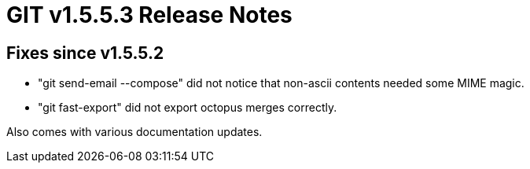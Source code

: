 GIT v1.5.5.3 Release Notes
==========================

Fixes since v1.5.5.2
--------------------

 * "git send-email --compose" did not notice that non-ascii contents
   needed some MIME magic.

 * "git fast-export" did not export octopus merges correctly.

Also comes with various documentation updates.

